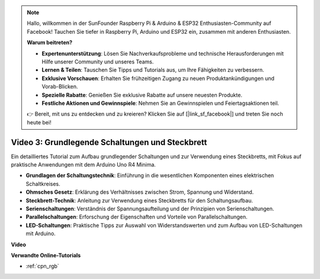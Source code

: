 .. note::

    Hallo, willkommen in der SunFounder Raspberry Pi & Arduino & ESP32 Enthusiasten-Community auf Facebook! Tauchen Sie tiefer in Raspberry Pi, Arduino und ESP32 ein, zusammen mit anderen Enthusiasten.

    **Warum beitreten?**

    - **Expertenunterstützung**: Lösen Sie Nachverkaufsprobleme und technische Herausforderungen mit Hilfe unserer Community und unseres Teams.
    - **Lernen & Teilen**: Tauschen Sie Tipps und Tutorials aus, um Ihre Fähigkeiten zu verbessern.
    - **Exklusive Vorschauen**: Erhalten Sie frühzeitigen Zugang zu neuen Produktankündigungen und Vorab-Blicken.
    - **Spezielle Rabatte**: Genießen Sie exklusive Rabatte auf unsere neuesten Produkte.
    - **Festliche Aktionen und Gewinnspiele**: Nehmen Sie an Gewinnspielen und Feiertagsaktionen teil.

    👉 Bereit, mit uns zu entdecken und zu kreieren? Klicken Sie auf [|link_sf_facebook|] und treten Sie noch heute bei!

Video 3: Grundlegende Schaltungen und Steckbrett
======================================================

Ein detailliertes Tutorial zum Aufbau grundlegender Schaltungen und zur Verwendung eines Steckbretts, mit Fokus auf praktische Anwendungen mit dem Arduino Uno R4 Minima.

* **Grundlagen der Schaltungstechnik**: Einführung in die wesentlichen Komponenten eines elektrischen Schaltkreises.
* **Ohmsches Gesetz**: Erklärung des Verhältnisses zwischen Strom, Spannung und Widerstand.
* **Steckbrett-Technik**: Anleitung zur Verwendung eines Steckbretts für den Schaltungsaufbau.
* **Serienschaltungen**: Verständnis der Spannungsaufteilung und der Prinzipien von Serienschaltungen.
* **Parallelschaltungen**: Erforschung der Eigenschaften und Vorteile von Parallelschaltungen.
* **LED-Schaltungen**: Praktische Tipps zur Auswahl von Widerstandswerten und zum Aufbau von LED-Schaltungen mit Arduino.

**Video**

.. raw:: html

    <iframe width="600" height="400" src="https://www.youtube.com/embed/Pz20EjrdeTg?si=Oo1yXBL7J5ItU-Iw" title="YouTube video player" frameborder="0" allow="accelerometer; autoplay; clipboard-write; encrypted-media; gyroscope; picture-in-picture; web-share" allowfullscreen></iframe>

    <br/><br/>

**Verwandte Online-Tutorials**

* :ref:`cpn_rgb`
